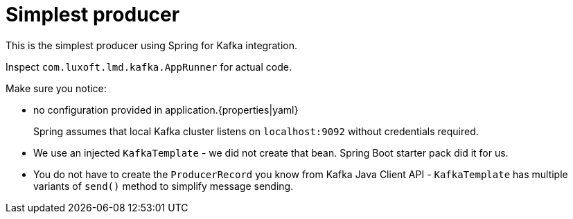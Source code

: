 = Simplest producer

This is the simplest producer using Spring for Kafka integration.

Inspect `com.luxoft.lmd.kafka.AppRunner` for actual code.


Make sure you notice:

* no configuration provided in application.{properties|yaml}
+
Spring assumes that local Kafka cluster listens on `localhost:9092` without credentials required.

* We use an injected `KafkaTemplate` - we did not create that bean. Spring Boot starter pack did it for us.

* You do not have to create the `ProducerRecord` you know from Kafka Java Client API - `KafkaTemplate` has multiple variants of `send()` method to simplify message sending.
